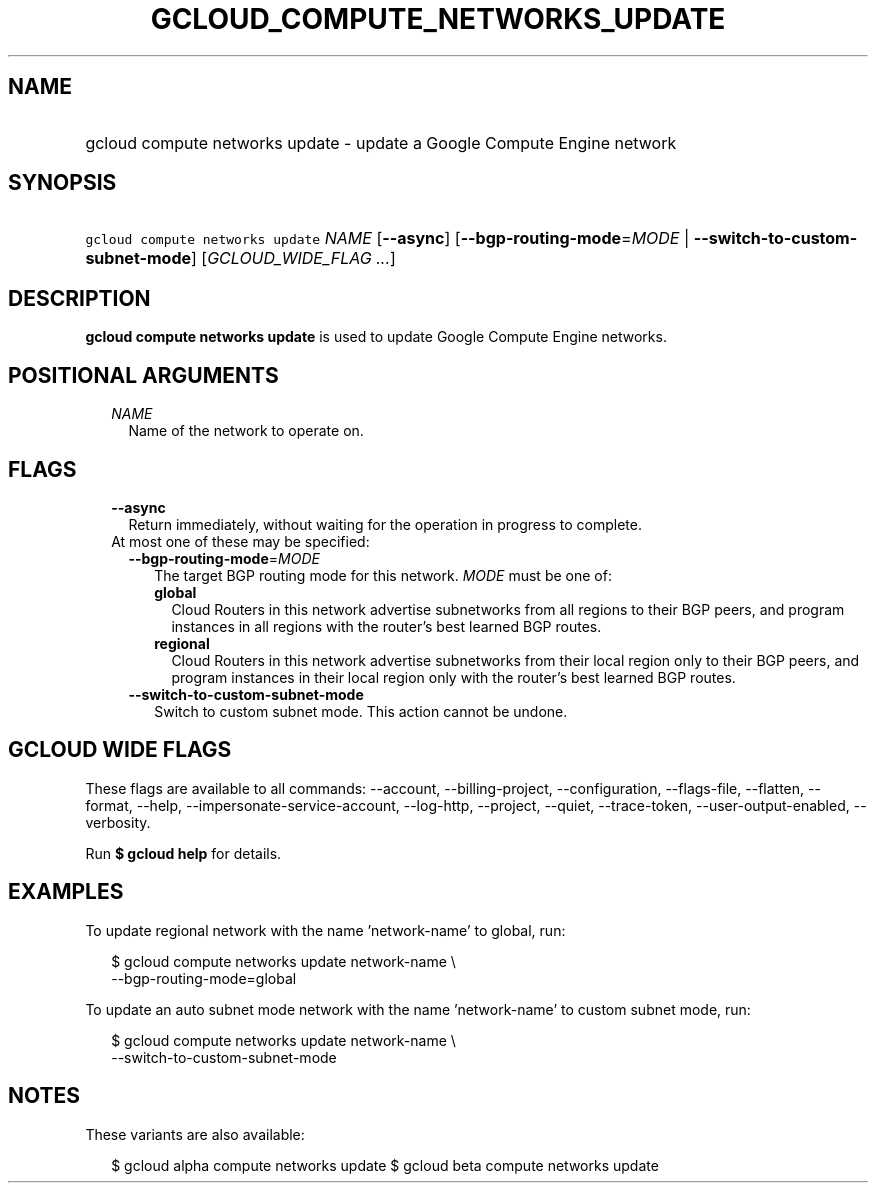
.TH "GCLOUD_COMPUTE_NETWORKS_UPDATE" 1



.SH "NAME"
.HP
gcloud compute networks update \- update a Google Compute Engine network



.SH "SYNOPSIS"
.HP
\f5gcloud compute networks update\fR \fINAME\fR [\fB\-\-async\fR] [\fB\-\-bgp\-routing\-mode\fR=\fIMODE\fR\ |\ \fB\-\-switch\-to\-custom\-subnet\-mode\fR] [\fIGCLOUD_WIDE_FLAG\ ...\fR]



.SH "DESCRIPTION"

\fBgcloud compute networks update\fR is used to update Google Compute Engine
networks.



.SH "POSITIONAL ARGUMENTS"

.RS 2m
.TP 2m
\fINAME\fR
Name of the network to operate on.


.RE
.sp

.SH "FLAGS"

.RS 2m
.TP 2m
\fB\-\-async\fR
Return immediately, without waiting for the operation in progress to complete.

.TP 2m

At most one of these may be specified:

.RS 2m
.TP 2m
\fB\-\-bgp\-routing\-mode\fR=\fIMODE\fR
The target BGP routing mode for this network. \fIMODE\fR must be one of:

.RS 2m
.TP 2m
\fBglobal\fR
Cloud Routers in this network advertise subnetworks from all regions to their
BGP peers, and program instances in all regions with the router's best learned
BGP routes.
.TP 2m
\fBregional\fR
Cloud Routers in this network advertise subnetworks from their local region only
to their BGP peers, and program instances in their local region only with the
router's best learned BGP routes.
.RE
.sp


.TP 2m
\fB\-\-switch\-to\-custom\-subnet\-mode\fR
Switch to custom subnet mode. This action cannot be undone.


.RE
.RE
.sp

.SH "GCLOUD WIDE FLAGS"

These flags are available to all commands: \-\-account, \-\-billing\-project,
\-\-configuration, \-\-flags\-file, \-\-flatten, \-\-format, \-\-help,
\-\-impersonate\-service\-account, \-\-log\-http, \-\-project, \-\-quiet,
\-\-trace\-token, \-\-user\-output\-enabled, \-\-verbosity.

Run \fB$ gcloud help\fR for details.



.SH "EXAMPLES"

To update regional network with the name 'network\-name' to global, run:

.RS 2m
$ gcloud compute networks update network\-name \e
  \-\-bgp\-routing\-mode=global
.RE

To update an auto subnet mode network with the name 'network\-name' to custom
subnet mode, run:

.RS 2m
$ gcloud compute networks update network\-name \e
  \-\-switch\-to\-custom\-subnet\-mode
.RE



.SH "NOTES"

These variants are also available:

.RS 2m
$ gcloud alpha compute networks update
$ gcloud beta compute networks update
.RE

